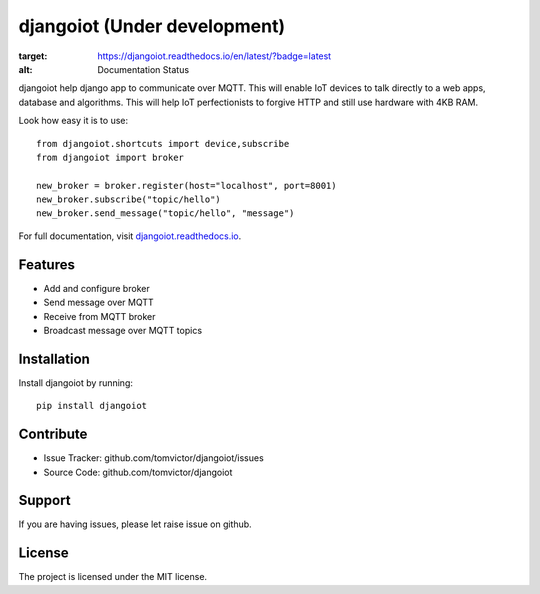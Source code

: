 djangoiot (Under development)
=============================

.. image:: https://readthedocs.org/projects/djangoiot/badge/?version=latest
:target: https://djangoiot.readthedocs.io/en/latest/?badge=latest
:alt: Documentation Status


djangoiot help django app to communicate over MQTT. This will enable IoT
devices to talk directly to a web apps, database and algorithms. This will help IoT perfectionists
to forgive HTTP and still use hardware with 4KB RAM.

Look how easy it is to use::

    from djangoiot.shortcuts import device,subscribe
    from djangoiot import broker

    new_broker = broker.register(host="localhost", port=8001)
    new_broker.subscribe("topic/hello")
    new_broker.send_message("topic/hello", "message")


For full documentation, visit `djangoiot.readthedocs.io
<https://djangoiot.readthedocs.io/en/latest/>`__.

Features
--------

- Add and configure broker
- Send message over MQTT
- Receive from MQTT broker
- Broadcast message over MQTT topics

Installation
------------

Install djangoiot by running::

    pip install djangoiot


Contribute
----------

- Issue Tracker: github.com/tomvictor/djangoiot/issues
- Source Code: github.com/tomvictor/djangoiot

Support
-------

If you are having issues, please let raise issue on github.

License
-------

The project is licensed under the MIT license.

